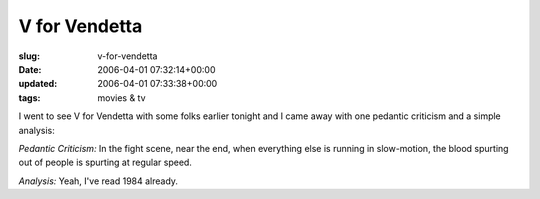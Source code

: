 V for Vendetta
==============

:slug: v-for-vendetta
:date: 2006-04-01 07:32:14+00:00
:updated: 2006-04-01 07:33:38+00:00
:tags: movies & tv

I went to see V for Vendetta with some folks earlier tonight and I came
away with one pedantic criticism and a simple analysis:

*Pedantic Criticism:* In the fight scene, near the end, when everything
else is running in slow-motion, the blood spurting out of people is
spurting at regular speed.

*Analysis:* Yeah, I've read 1984 already.
